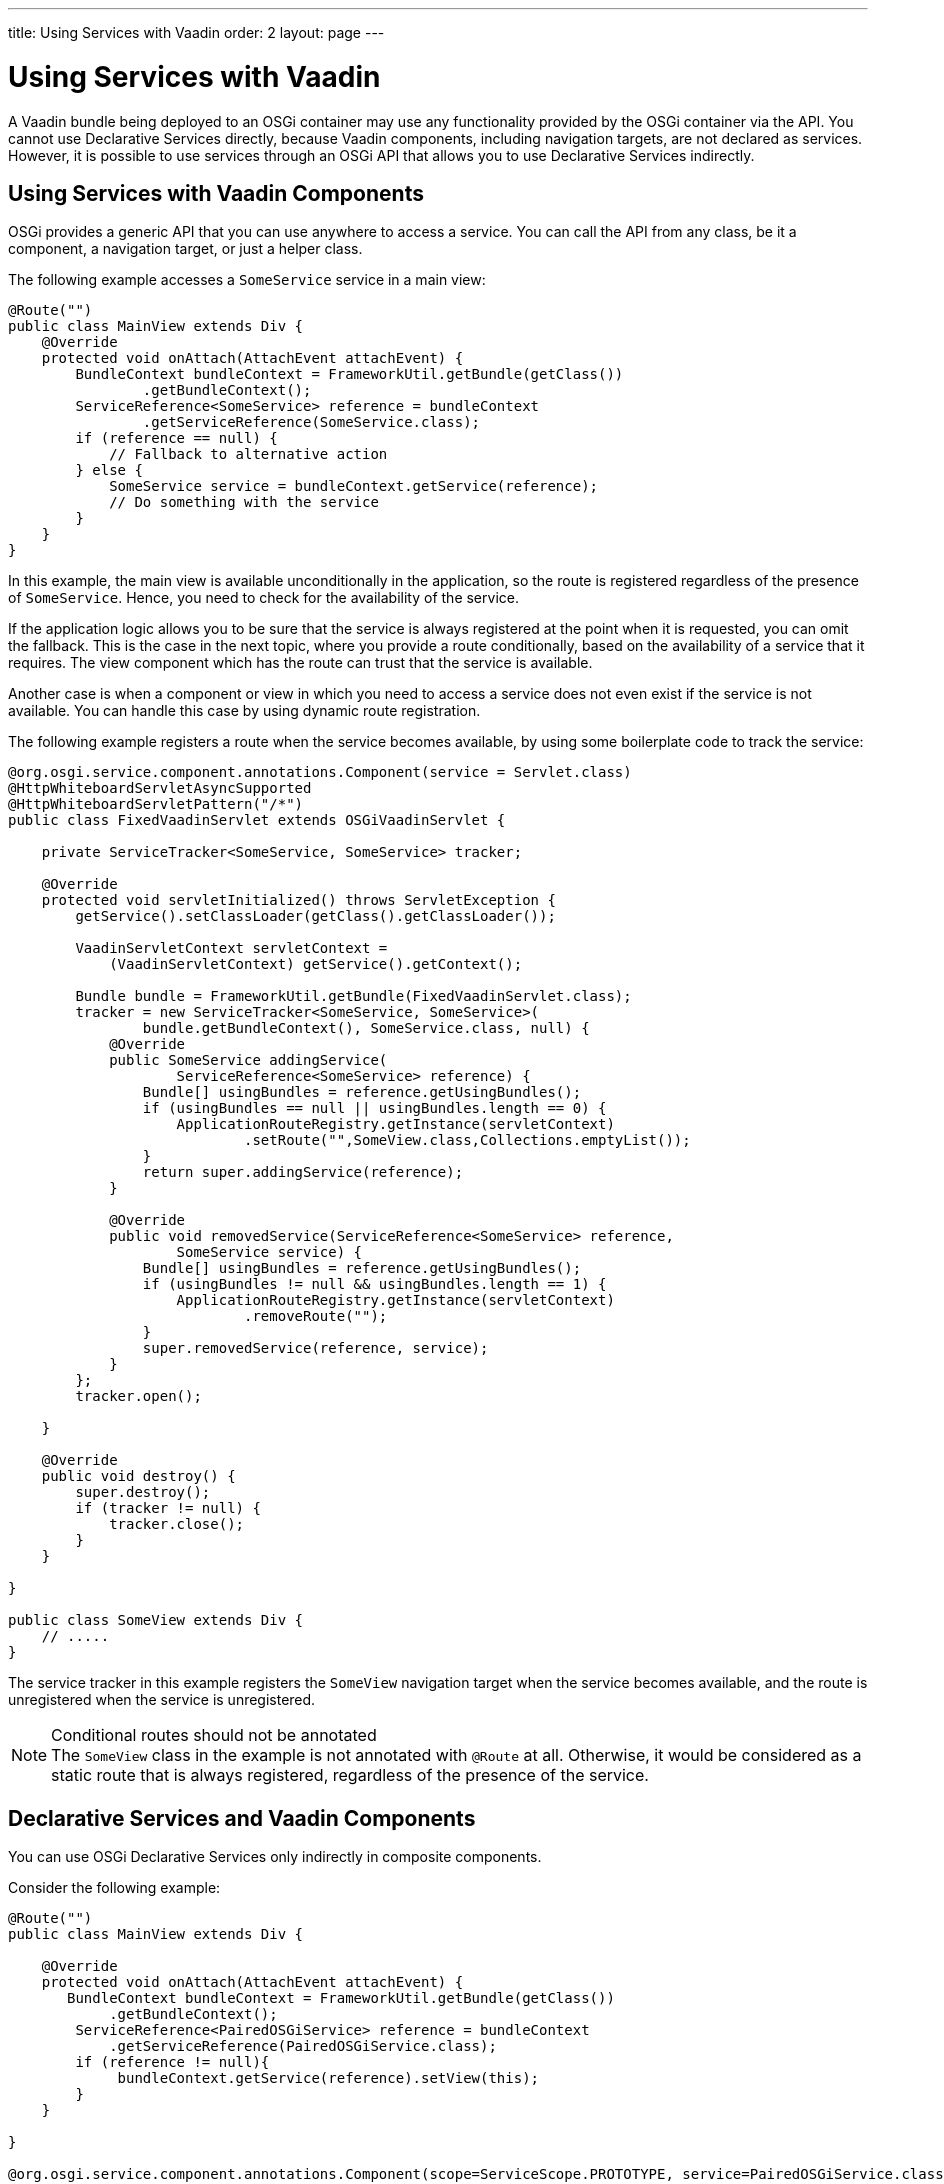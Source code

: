 ---
title: Using Services with Vaadin
order: 2
layout: page
---

[[osgi.advanced]]
= Using Services with Vaadin

A Vaadin bundle being deployed to an OSGi container may use any functionality provided by the OSGi container via the API.
You cannot use Declarative Services directly, because Vaadin components, including navigation targets, are not declared as services.
However, it is possible to use services through an OSGi API that allows you to use Declarative Services indirectly.

[[osgi.advanced.services]]
== Using Services with Vaadin Components

OSGi provides a generic API that you can use anywhere to access a service.
You can call the API from any class, be it a component, a navigation target, or just a helper class.

The following example accesses a [classname]`SomeService` service in a main view:

[source,java]
----
@Route("")
public class MainView extends Div {
    @Override
    protected void onAttach(AttachEvent attachEvent) {
        BundleContext bundleContext = FrameworkUtil.getBundle(getClass())
                .getBundleContext();
        ServiceReference<SomeService> reference = bundleContext
                .getServiceReference(SomeService.class);
        if (reference == null) {
            // Fallback to alternative action
        } else {
            SomeService service = bundleContext.getService(reference);
            // Do something with the service
        }
    }
}
----

In this example, the main view is available unconditionally in the application, so the route is registered regardless of the presence of [classname]`SomeService`.
Hence, you need to check for the availability of the service.

If the application logic allows you to be sure that the service is always registered at the point when it is requested, you can omit the fallback.
This is the case in the next topic, where you provide a route conditionally, based on the availability of a service that it requires.
The view component which has the route can trust that the service is available.

Another case is when a component or view in which you need to access a service does not even exist if the service is not available.
You can handle this case by using dynamic route registration.

The following example registers a route when the service becomes available, by using some boilerplate code to track the service:

[source,java]
----
@org.osgi.service.component.annotations.Component(service = Servlet.class)
@HttpWhiteboardServletAsyncSupported
@HttpWhiteboardServletPattern("/*")
public class FixedVaadinServlet extends OSGiVaadinServlet {

    private ServiceTracker<SomeService, SomeService> tracker;

    @Override
    protected void servletInitialized() throws ServletException {
        getService().setClassLoader(getClass().getClassLoader());

        VaadinServletContext servletContext =
            (VaadinServletContext) getService().getContext();

        Bundle bundle = FrameworkUtil.getBundle(FixedVaadinServlet.class);
        tracker = new ServiceTracker<SomeService, SomeService>(
                bundle.getBundleContext(), SomeService.class, null) {
            @Override
            public SomeService addingService(
                    ServiceReference<SomeService> reference) {
                Bundle[] usingBundles = reference.getUsingBundles();
                if (usingBundles == null || usingBundles.length == 0) {
                    ApplicationRouteRegistry.getInstance(servletContext)
                            .setRoute("",SomeView.class,Collections.emptyList());
                }
                return super.addingService(reference);
            }

            @Override
            public void removedService(ServiceReference<SomeService> reference,
                    SomeService service) {
                Bundle[] usingBundles = reference.getUsingBundles();
                if (usingBundles != null && usingBundles.length == 1) {
                    ApplicationRouteRegistry.getInstance(servletContext)
                            .removeRoute("");
                }
                super.removedService(reference, service);
            }
        };
        tracker.open();

    }

    @Override
    public void destroy() {
        super.destroy();
        if (tracker != null) {
            tracker.close();
        }
    }

}

public class SomeView extends Div {
    // .....
}
----

The service tracker in this example registers the [classname]`SomeView` navigation target when the service becomes available, and the route is unregistered when the service is unregistered.

.Conditional routes should not be annotated
[NOTE]
The [classname]`SomeView` class in the example is not annotated with `@Route` at all.
Otherwise, it would be considered as a static route that is always registered, regardless of the presence of the service.

[[osgi.advanced.declarative.services]]
== Declarative Services and Vaadin Components

You can use OSGi Declarative Services only indirectly in composite components.

Consider the following example:

[source,java]
----
@Route("")
public class MainView extends Div {

    @Override
    protected void onAttach(AttachEvent attachEvent) {
       BundleContext bundleContext = FrameworkUtil.getBundle(getClass())
            .getBundleContext();
        ServiceReference<PairedOSGiService> reference = bundleContext
            .getServiceReference(PairedOSGiService.class);
        if (reference != null){
             bundleContext.getService(reference).setView(this);
        }
    }

}

@org.osgi.service.component.annotations.Component(scope=ServiceScope.PROTOTYPE, service=PairedOSGiService.class)
public class PairedOSGiService {

    @Reference
    private SomeService service;

    private AtomicReference<MainView> viewReference = new AtomicReference<>();

    void setView(MainView view){
       // store view to call its methods
       viewReference.set(view);
    }

    @Activate
    void activate(){
       MainView view = viewReference.get();
       if (view!= null && view.isAttached()){
           view.getUI().access( () -> {
                // mutate UI state
           });
       }
    }
}
----

In this example, the [classname]`MainView` class handles UI actions, while [classname]`PairedOSGiService` handles OSGi-related functionality.
The border is quite clear: every time OSGi wants to make changes in the UI, it should call a command through [methodname]`UI::access()`.

You should again be aware of the possible absence of [classname]`PairedOSGiService`.
If [classname]`SomeService` is not yet activated, [classname]`PairedOSGiService` is not available either.
In this case, a fallback with a static route or dynamic route registration can be used, as described earlier.

Technically, the same approach can be used to mix OSGi services with Vaadin components if distinguishing between OSGi logic and UI logic is not suitable for some reason.

In such cases, the navigation target component can just be a wrapper for a service component, as in the following example:

[source,java]
----
@Route("")
public class MainViewWrapper extends Div {

    private ServiceTracker<MainView, MainView> tracker;

    @Override
    protected void onAttach(AttachEvent attachEvent) {
        UI ui = attachEvent.getUI();
        Bundle bundle = FrameworkUtil.getBundle(MainView.class);
        tracker = new ServiceTracker<MainView, MainView>(
                bundle.getBundleContext(), MainView.class, null) {
            @Override
            public MainView addingService(
                    ServiceReference<MainView> reference) {
                Bundle[] usingBundles = reference.getUsingBundles();
                if (usingBundles == null || usingBundles.length == 0) {
                    ServiceObjects<MainView> serviceObjects = bundle
                            .getBundleContext().getServiceObjects(reference);
                    MainView view = serviceObjects.getService();
                    ui.access(() -> add(view));
                }
                return super.addingService(reference);
            }

            @Override
            public void removedService(ServiceReference<MainView> reference,
                    MainView service) {
                Bundle[] usingBundles = reference.getUsingBundles();
                if (usingBundles != null && usingBundles.length == 1) {
                    ui.access(MainViewWrapper.this::removeAll);
                }
                super.removedService(reference, service);
            }
        };
        tracker.open();
    }

    @Override
    protected void onDetach(DetachEvent detachEvent) {
        if (tracker!= null){
            tracker.close();
        }
    }

}

@org.osgi.service.component.annotations.Component(scope=ServiceScope.PROTOTYPE, service=MainView.class)
public class MainView extends Div {

    @Reference
    private SomeService service;

    @Override
    protected void onAttach(AttachEvent attachEvent) {
        // ...use the service...
    }

    @Activate
    void activate() {
    }

}
----

Using a component as a Declarative Service is possible, but you should use some boilerplate code that helps to avoid mistakes.

The code in the example may work "on the fly".
If the page is already opened in the browser and service becomes available, the view is updated automatically _if_ `Push` is used in the project.
Otherwise, the browser would need to be refreshed to show the content of the main view.

Moreover, as has already been discussed, if there is no point in showing an empty navigation target page, as in the example, or some fallback component while the service is unavailable, the route may be registered dynamically in the same way.
Then there is no need to have a tracker inside the [classname]`MainViewWrapper`.
The code can be adapted to support this.

=== Challenges with Declarative Services

As noted earlier, it is impossible to use Declarative Services directly with Vaadin.

For example, the following example _**would not work**_, because the service is not always available:

[source,java]
----
@Route("")
public class MainView extends Div {

    @Reference
    private SomeService service;

    @Override
    protected void onAttach(AttachEvent attachEvent) {
        // Do something with the service
    }
}
----

Doing this would avoid having to get a service programmatically and creating a fallback handler, as described earlier.

There are several reasons why this is not supported:

* It cannot work properly with OSGi Declarative Services.
The [classname]`MainView` would need to be a service by itself, which requires quite error-prone boilerplate code, such as defining it with: `@Component(scope=ServiceScope.PROTOTYPE, service=SomeDedicatedService.class)`
* It is easy to make the following two mistakes in the `@Component` declaration:
** The `scope` has to be prototype.
Any other scope is invalid for the component.
** The `service` has to be a dedicated type.
It could be, for example, `HasElement`, but this is another way to make a mistake by forgetting to specify the service at all.
* Such a feature becomes self-contradictory and confusing; `@Route` causes a component to be registered statically/unconditionally in Flow.
But in OSGi, having [classname]`MainView` as a service would make it impossible to register the route statically.
It should be registered only when [classname]`MainView` becomes available as a service, which again depends on the [classname]`SomeService` service.
Therefore, the semantics of `@Route` would need to be changed for OSGi.
But this is impossible (see the next item).
* A navigation target annotated with `@Route` is not an OSGi service and should still work.
It would need to be statically registered as a navigation target.
It is necessary to support the regular use case; a web application which works without OSGi should work inside OSGi without any changes.
* If you want to use some OSGi lifecycle methods, such as [methodname]`activate()` / [methodname]`deactivate()`, or other methods published in Declarative Services annotations, you should be aware that they are not called from the HTTP request dispatcher thread.
Hence, it is necessary to use [methodname]`UI::access()` or [methodname]`VaadinSession::access()` to invoke methods on UI objects.
This is rather error prone, so you should avoid doing it.


[.discussion-id]
1D8749AF-2497-454A-853F-BA38868A427A
